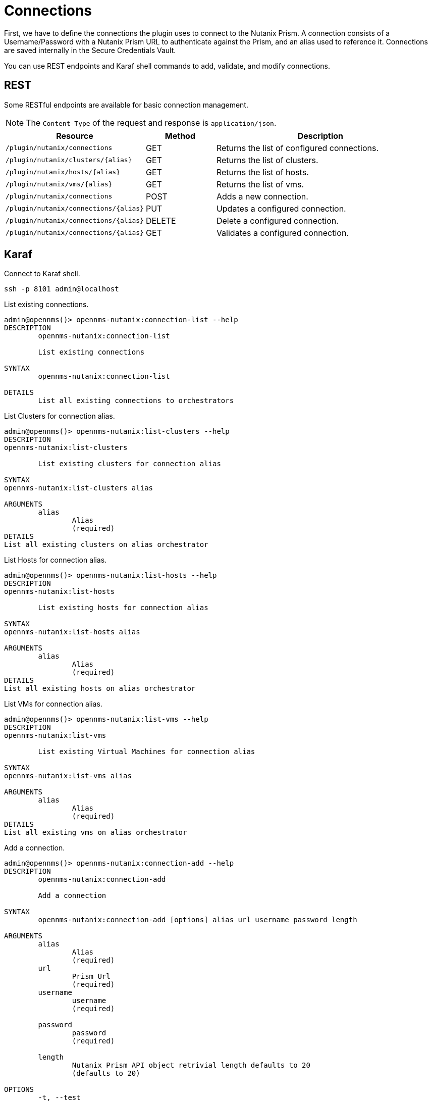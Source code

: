 = Connections
:imagesdir: ../assets/images

First, we have to define the connections the plugin uses to connect to the Nutanix Prism. A connection consists of
a Username/Password with a Nutanix Prism URL to authenticate against the Prism, and an alias used to reference it. Connections
are saved internally in the Secure Credentials Vault.

You can use REST endpoints and Karaf shell commands to add, validate, and modify connections.

== REST
Some RESTful endpoints are available for basic connection management.

NOTE: The `Content-Type` of the request and response is `application/json`.

[options="header, %autowidth"]
[cols="2,1,3"]
|===
| Resource
| Method
| Description

| `/plugin/nutanix/connections`
| GET
| Returns the list of configured connections.

| `/plugin/nutanix/clusters/\{alias}`
| GET
| Returns the list of clusters.

| `/plugin/nutanix/hosts/\{alias}`
| GET
| Returns the list of hosts.

| `/plugin/nutanix/vms/\{alias}`
| GET
| Returns the list of vms.

| `/plugin/nutanix/connections`
| POST
| Adds a new connection.

| `/plugin/nutanix/connections/\{alias}`
| PUT
| Updates a configured connection.

| `/plugin/nutanix/connections/\{alias}`
| DELETE
| Delete a configured connection.

| `/plugin/nutanix/connections/\{alias}`
| GET
| Validates a configured connection.

|===

== Karaf
.Connect to Karaf shell.
[source, console]
----
ssh -p 8101 admin@localhost
----
[source, console]
.List existing connections.
----
admin@opennms()> opennms-nutanix:connection-list --help
DESCRIPTION
        opennms-nutanix:connection-list

	List existing connections

SYNTAX
        opennms-nutanix:connection-list

DETAILS
        List all existing connections to orchestrators
----

[source, console]
.List Clusters for connection alias.
----
admin@opennms()> opennms-nutanix:list-clusters --help
DESCRIPTION
opennms-nutanix:list-clusters

	List existing clusters for connection alias

SYNTAX
opennms-nutanix:list-clusters alias

ARGUMENTS
        alias
                Alias
                (required)
DETAILS
List all existing clusters on alias orchestrator
----

[source, console]
.List Hosts for connection alias.
----
admin@opennms()> opennms-nutanix:list-hosts --help
DESCRIPTION
opennms-nutanix:list-hosts

	List existing hosts for connection alias

SYNTAX
opennms-nutanix:list-hosts alias

ARGUMENTS
        alias
                Alias
                (required)
DETAILS
List all existing hosts on alias orchestrator
----

[source, console]
.List VMs for connection alias.
----
admin@opennms()> opennms-nutanix:list-vms --help
DESCRIPTION
opennms-nutanix:list-vms

	List existing Virtual Machines for connection alias

SYNTAX
opennms-nutanix:list-vms alias

ARGUMENTS
        alias
                Alias
                (required)
DETAILS
List all existing vms on alias orchestrator
----

[source, console]
.Add a connection.
----
admin@opennms()> opennms-nutanix:connection-add --help
DESCRIPTION
        opennms-nutanix:connection-add

	Add a connection

SYNTAX
        opennms-nutanix:connection-add [options] alias url username password length

ARGUMENTS
        alias
                Alias
                (required)
        url
                Prism Url
                (required)
        username
                username
                (required)

        password
                password
                (required)

        length
                Nutanix Prism API object retrivial length defaults to 20
                (defaults to 20)

OPTIONS
        -t, --test
                Dry run mode, test the credentials but do not save them
        --help
                Display this help message
        -f, --force
                Skip validation and save the connection as-is
        -i, --ignore-ssl-certificate-validation
                Ignore ssl certificate validation
DETAILS
        Add a connection to a nutanix prism
----

[source, console]
.Edit an existing connection.
----
admin@opennms()> opennms-nutanix:connection-edit --help
DESCRIPTION
        opennms-nutanix:connection-edit

	Edit a connection

SYNTAX
        opennms-nutanix:connection-edit [options] alias url username password

ARGUMENTS
        alias
                Alias
                (required)
        url
                Prism Url
                (required)
        username
                username
                (required)

        password
                password
                (required)

       length
                Nutanix Prism API object retrivial length defaults to 20
                (defaults to 20)

OPTIONS
        --help
                Display this help message
        -f, --force
                Skip validation and save the connection as-is
        -i, --ignore-ssl-certificate-validation
                Ignore ssl certificate validation
DETAILS
        Edit an existing connection to a nutanix prism
----

[source, console]
.Validate an existing connection.
----
admin@opennms()> opennms-nutanix:connection-validate --help
DESCRIPTION
        opennms-nutanix:connection-validate

	Validate a connection

SYNTAX
        opennms-nutanix:connection-validate alias

ARGUMENTS
        alias
                Alias
                (required)

DETAILS
        Validate an existing connection to a nutanix prism
----

[source, console]
.Delete an existing connection.
----
admin@opennms()> opennms-nutanix:connection-delete --help
DESCRIPTION
        opennms-nutanix:connection-delete

	Delete a connection

SYNTAX
        opennms-nutanix:connection-delete alias

ARGUMENTS
        alias
                Alias
                (required)

DETAILS
        Deletes a connection to a nutanix orchestrator
----

== Examples

The following example adds a connection with the alias `theAlias` and assumes that the Nutanix Prism is reachable by the URL `https://my.prism.net:9440/api/nutanix/v3` and the API-key is `tHiSiS.TheAP1Key`.
```
admin@opennms()> opennms-nutanix:connection-add theAlias https://my.prism.net:9440/ TheUsername ThePassword
```

NOTE: If the connection you can list the associated VM by invoking `opennms-nutanix:list-vms theAlias`.
